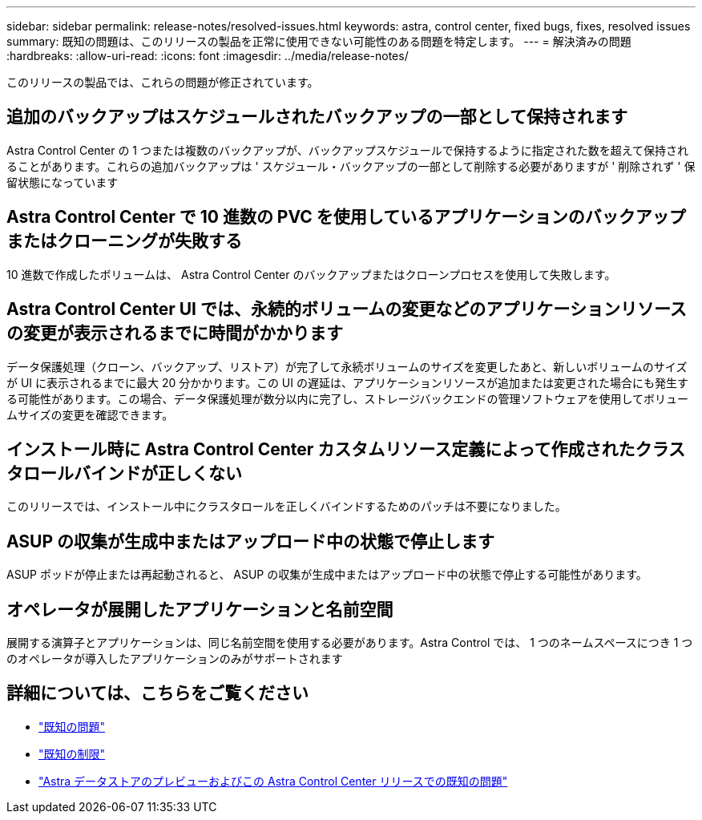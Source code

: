 ---
sidebar: sidebar 
permalink: release-notes/resolved-issues.html 
keywords: astra, control center, fixed bugs, fixes, resolved issues 
summary: 既知の問題は、このリリースの製品を正常に使用できない可能性のある問題を特定します。 
---
= 解決済みの問題
:hardbreaks:
:allow-uri-read: 
:icons: font
:imagesdir: ../media/release-notes/


このリリースの製品では、これらの問題が修正されています。



== 追加のバックアップはスケジュールされたバックアップの一部として保持されます

Astra Control Center の 1 つまたは複数のバックアップが、バックアップスケジュールで保持するように指定された数を超えて保持されることがあります。これらの追加バックアップは ' スケジュール・バックアップの一部として削除する必要がありますが ' 削除されず ' 保留状態になっています



== Astra Control Center で 10 進数の PVC を使用しているアプリケーションのバックアップまたはクローニングが失敗する

10 進数で作成したボリュームは、 Astra Control Center のバックアップまたはクローンプロセスを使用して失敗します。



== Astra Control Center UI では、永続的ボリュームの変更などのアプリケーションリソースの変更が表示されるまでに時間がかかります

データ保護処理（クローン、バックアップ、リストア）が完了して永続ボリュームのサイズを変更したあと、新しいボリュームのサイズが UI に表示されるまでに最大 20 分かかります。この UI の遅延は、アプリケーションリソースが追加または変更された場合にも発生する可能性があります。この場合、データ保護処理が数分以内に完了し、ストレージバックエンドの管理ソフトウェアを使用してボリュームサイズの変更を確認できます。



== インストール時に Astra Control Center カスタムリソース定義によって作成されたクラスタロールバインドが正しくない

このリリースでは、インストール中にクラスタロールを正しくバインドするためのパッチは不要になりました。



== ASUP の収集が生成中またはアップロード中の状態で停止します

ASUP ポッドが停止または再起動されると、 ASUP の収集が生成中またはアップロード中の状態で停止する可能性があります。



== オペレータが展開したアプリケーションと名前空間

展開する演算子とアプリケーションは、同じ名前空間を使用する必要があります。Astra Control では、 1 つのネームスペースにつき 1 つのオペレータが導入したアプリケーションのみがサポートされます



== 詳細については、こちらをご覧ください

* link:../release-notes/known-issues.html["既知の問題"]
* link:../release-notes/known-limitations.html["既知の制限"]
* link:../release-notes/known-issues-ads.html["Astra データストアのプレビューおよびこの Astra Control Center リリースでの既知の問題"]

